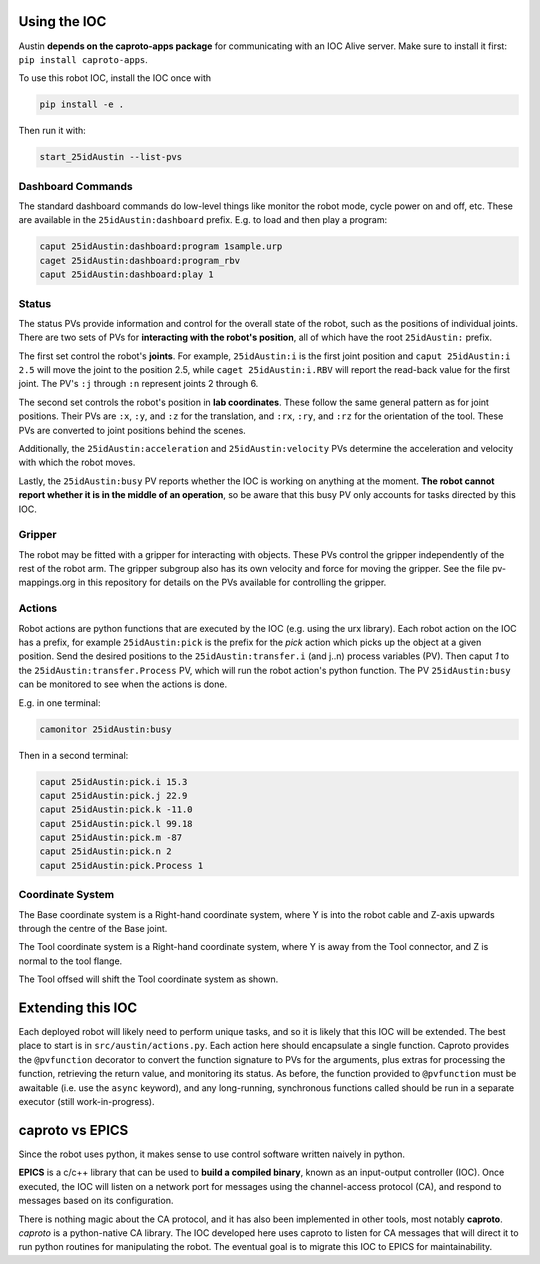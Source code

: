 Using the IOC
=============

Austin **depends on the caproto-apps package** for communicating with
an IOC Alive server. Make sure to install it first: ``pip install caproto-apps``.

To use this robot IOC, install the IOC once with

.. code:: bash

   pip install -e .

Then run it with:

.. code:: bash
      
   start_25idAustin --list-pvs

.. _Dashboard Commands:

Dashboard Commands
------------------

The standard dashboard commands do low-level things like monitor the
robot mode, cycle power on and off, etc. These are available in the
``25idAustin:dashboard`` prefix. E.g. to load and then play a program:

.. code:: bash

    caput 25idAustin:dashboard:program 1sample.urp
    caget 25idAustin:dashboard:program_rbv
    caput 25idAustin:dashboard:play 1

.. _Status:

Status
------

The status PVs provide information and control for the overall state
of the robot, such as the positions of individual joints. There are
two sets of PVs for **interacting with the robot's position**, all of
which have the root ``25idAustin:`` prefix.

The first set control the robot's **joints**. For example,
``25idAustin:i`` is the first joint position and ``caput
25idAustin:i 2.5`` will move the joint to the position 2.5, while
``caget 25idAustin:i.RBV`` will report the read-back value for the
first joint. The PV's ``:j`` through ``:n`` represent joints 2
through 6.

The second set controls the robot's position in **lab
coordinates**. These follow the same general pattern as for joint
positions. Their PVs are ``:x``, ``:y``, and ``:z`` for the
translation, and ``:rx``, ``:ry``, and ``:rz`` for the orientation of
the tool. These PVs are converted to joint positions behind the
scenes.

Additionally, the ``25idAustin:acceleration`` and
``25idAustin:velocity`` PVs determine the acceleration and velocity
with which the robot moves.

Lastly, the ``25idAustin:busy`` PV reports whether the IOC is working
on anything at the moment. **The robot cannot report whether it is in
the middle of an operation**, so be aware that this busy PV only
accounts for tasks directed by this IOC.

.. _Gripper:

Gripper
-------

The robot may be fitted with a gripper for interacting with
objects. These PVs control the gripper independently of the rest of
the robot arm. The gripper subgroup also has its own velocity and
force for moving the gripper. See the file pv-mappings.org in this
repository for details on the PVs available for controlling the
gripper.

.. _Actions:

Actions
-------

Robot actions are python functions that are executed by the IOC
(e.g. using the urx library). Each robot action on the IOC has a
prefix, for example ``25idAustin:pick`` is the prefix for the *pick*
action which picks up the object at a given position. Send the desired
positions to the ``25idAustin:transfer.i`` (and j..n) process
variables (PV). Then caput *1* to the ``25idAustin:transfer.Process``
PV, which will run the robot action's python function. The PV
``25idAustin:busy`` can be monitored to see when the actions is done.

E.g. in one terminal:

.. code:: bash

    camonitor 25idAustin:busy

Then in a second terminal:

.. code:: bash

    caput 25idAustin:pick.i 15.3
    caput 25idAustin:pick.j 22.9
    caput 25idAustin:pick.k -11.0
    caput 25idAustin:pick.l 99.18
    caput 25idAustin:pick.m -87
    caput 25idAustin:pick.n 2
    caput 25idAustin:pick.Process 1


Coordinate System
-----------------


.. image:: img/robot_01.png
   :width: 320px
   :align: center
   :alt: robot

The Base coordinate system is a Right-hand coordinate system, where Y is into the robot cable and Z-axis upwards through the centre of the Base joint.

.. image:: img/robot_02.png
   :width: 320px
   :align: center
   :alt: robot

The Tool coordinate system is a Right-hand coordinate system, where Y is away from the Tool connector, and Z is normal to the tool flange.

.. image:: img/robot_03.png
   :width: 320px
   :align: center
   :alt: robot

The Tool offsed will shift the Tool coordinate system as shown.


.. _Extending this IOC:

Extending this IOC
==================

Each deployed robot will likely need to perform unique tasks, and so
it is likely that this IOC will be extended. The best place to start
is in ``src/austin/actions.py``. Each action here should encapsulate a
single function. Caproto provides the ``@pvfunction`` decorator to
convert the function signature to PVs for the arguments, plus extras
for processing the function, retrieving the return value, and
monitoring its status. As before, the function provided to
``@pvfunction`` must be awaitable (i.e. use the ``async`` keyword),
and any long-running, synchronous functions called should be run in a
separate executor (still work-in-progress).

.. _caproto vs EPICS:

caproto vs EPICS
================

Since the robot uses python, it makes sense to use control software
written naively in python.

**EPICS** is a c/c++ library that can be used to **build a compiled
binary**, known as an input-output controller (IOC). Once executed,
the IOC will listen on a network port for messages using the
channel-access protocol (CA), and respond to messages based on its
configuration.

There is nothing magic about the CA protocol, and it has also been
implemented in other tools, most notably **caproto**. *caproto* is a
python-native CA library. The IOC developed here uses caproto to
listen for CA messages that will direct it to run python routines for
manipulating the robot. The eventual goal is to migrate this IOC to
EPICS for maintainability.
